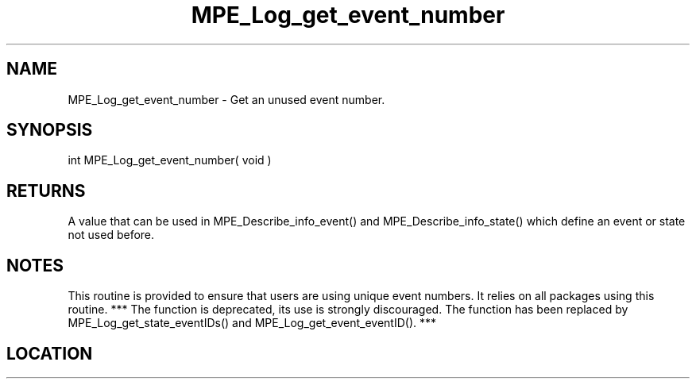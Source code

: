 .TH MPE_Log_get_event_number 3 "8/5/2007" " " "MPE"
.SH NAME
MPE_Log_get_event_number \-  Get an unused event number. 
.SH SYNOPSIS
.nf
int MPE_Log_get_event_number( void )
.fi
.SH RETURNS
A value that can be used in MPE_Describe_info_event() and
MPE_Describe_info_state() which define an event or state not used before.

.SH NOTES
This routine is provided to ensure that users are
using unique event numbers.  It relies on all packages using this
routine.
*** The function is deprecated, its use is strongly discouraged.
The function has been replaced by
MPE_Log_get_state_eventIDs() and MPE_Log_get_event_eventID(). ***
.SH LOCATION
../src/logging/src/mpe_log.c
